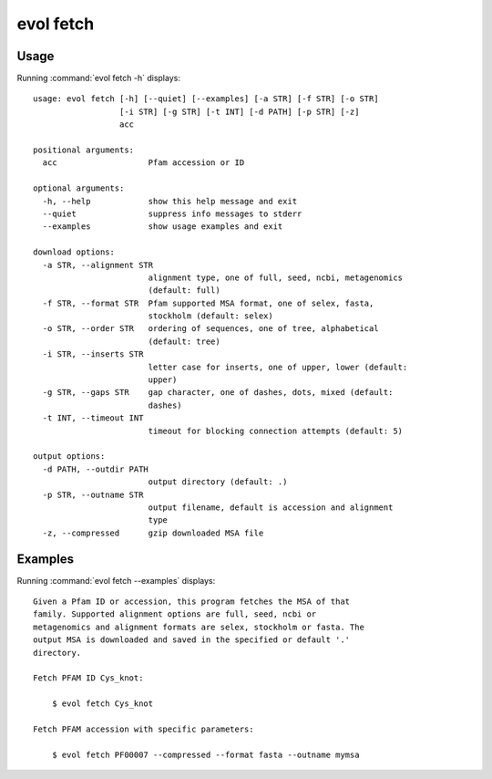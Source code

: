 .. _evol-fetch:

*******************************************************************************
evol fetch
*******************************************************************************

Usage
===============================================================================

Running :command:`evol fetch -h` displays::

  usage: evol fetch [-h] [--quiet] [--examples] [-a STR] [-f STR] [-o STR]
                    [-i STR] [-g STR] [-t INT] [-d PATH] [-p STR] [-z]
                    acc
  
  positional arguments:
    acc                   Pfam accession or ID
  
  optional arguments:
    -h, --help            show this help message and exit
    --quiet               suppress info messages to stderr
    --examples            show usage examples and exit
  
  download options:
    -a STR, --alignment STR
                          alignment type, one of full, seed, ncbi, metagenomics
                          (default: full)
    -f STR, --format STR  Pfam supported MSA format, one of selex, fasta,
                          stockholm (default: selex)
    -o STR, --order STR   ordering of sequences, one of tree, alphabetical
                          (default: tree)
    -i STR, --inserts STR
                          letter case for inserts, one of upper, lower (default:
                          upper)
    -g STR, --gaps STR    gap character, one of dashes, dots, mixed (default:
                          dashes)
    -t INT, --timeout INT
                          timeout for blocking connection attempts (default: 5)
  
  output options:
    -d PATH, --outdir PATH
                          output directory (default: .)
    -p STR, --outname STR
                          output filename, default is accession and alignment
                          type
    -z, --compressed      gzip downloaded MSA file

Examples
===============================================================================

Running :command:`evol fetch --examples` displays::

  Given a Pfam ID or accession, this program fetches the MSA of that
  family. Supported alignment options are full, seed, ncbi or
  metagenomics and alignment formats are selex, stockholm or fasta. The
  output MSA is downloaded and saved in the specified or default '.'
  directory.
  
  Fetch PFAM ID Cys_knot:
  
      $ evol fetch Cys_knot
  
  Fetch PFAM accession with specific parameters:
  
      $ evol fetch PF00007 --compressed --format fasta --outname mymsa
